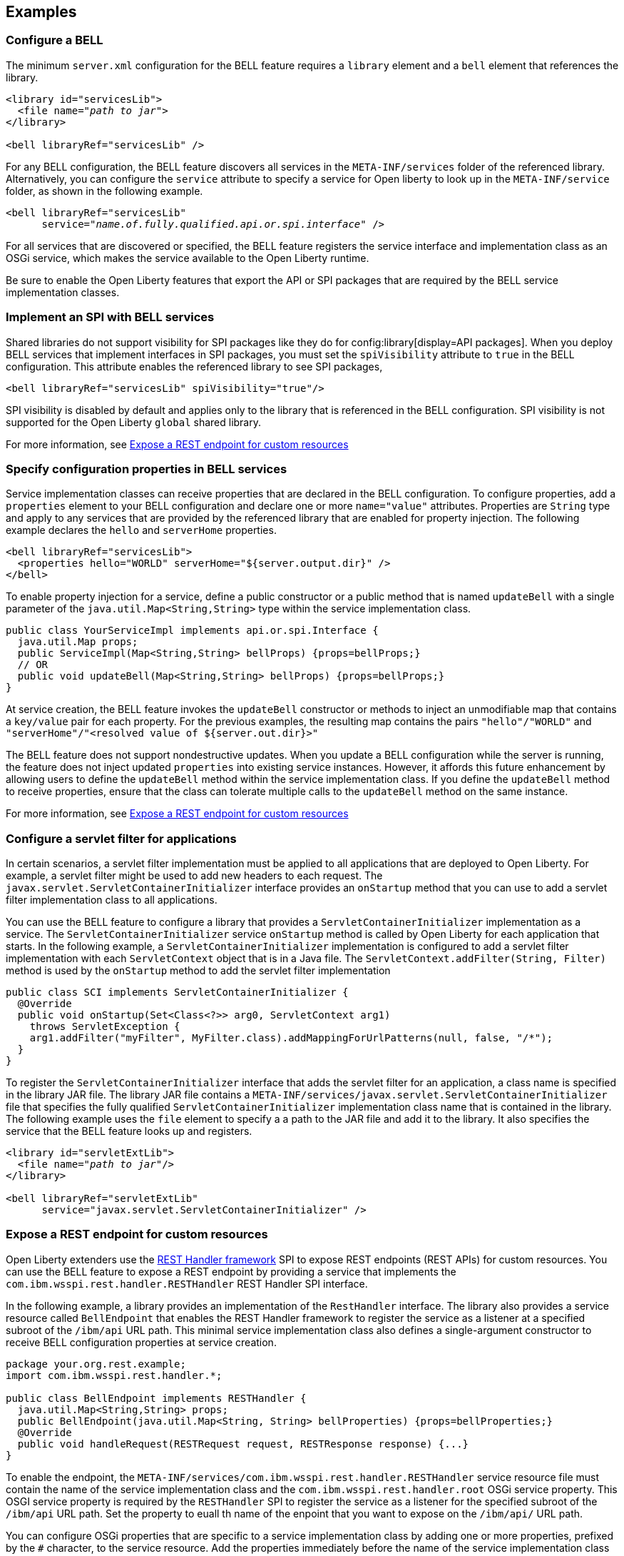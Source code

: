 == Examples

=== Configure a BELL

The minimum `server.xml` configuration for the BELL feature requires a `library` element and a `bell` element that references the library.

[source,xml,subs="verbatim,quotes"]
----
<library id="servicesLib">
  <file name="_path to jar_">
</library>

<bell libraryRef="servicesLib" />
----

For any BELL configuration, the BELL feature discovers all services in the `META-INF/services` folder of the referenced library. Alternatively, you can configure the `service` attribute to specify a service for Open liberty to look up in the `META-INF/service` folder, as shown in the following example.

[source,xml,subs="verbatim,quotes"]
----
<bell libraryRef="servicesLib"
      service="_name.of.fully.qualified.api.or.spi.interface_" />
----

For all services that are discovered or specified, the BELL feature registers the service interface and implementation class as an OSGi service, which makes the service available to the Open Liberty runtime.

Be sure to enable the Open Liberty features that export the API or SPI packages that are required by the BELL service implementation classes.

=== Implement an SPI with BELL services

Shared libraries do not support visibility for SPI packages like they do for config:library[display=API packages]. When you deploy BELL services that implement interfaces in SPI packages, you must set the `spiVisibility` attribute to `true` in the BELL configuration. This attribute enables the referenced library to see SPI packages,

[source,xml]
----
<bell libraryRef="servicesLib" spiVisibility="true"/>
----

SPI visibility is disabled by default and applies only to the library that is referenced in the BELL configuration. SPI visibility is not supported for the Open Liberty `global` shared library.

For more information, see <<expose,Expose a REST endpoint for custom resources>>

=== Specify configuration properties in BELL services

Service implementation classes can receive properties that are declared in the BELL configuration. To configure properties, add a `properties` element to your BELL configuration and declare one or more `name="value"` attributes. Properties are `String` type and apply to any services that are provided by the referenced library that are enabled for property injection. The following example declares the `hello` and `serverHome` properties.

[source,xml]
----
<bell libraryRef="servicesLib">
  <properties hello="WORLD" serverHome="${server.output.dir}" />
</bell>
----

To enable property injection for a service, define a public constructor or a public method that is named `updateBell` with a single parameter of the `java.util.Map<String,String>` type within the service implementation class.

[source,java]
----
public class YourServiceImpl implements api.or.spi.Interface {
  java.util.Map props;
  public ServiceImpl(Map<String,String> bellProps) {props=bellProps;}
  // OR
  public void updateBell(Map<String,String> bellProps) {props=bellProps;}
}
----

At service creation, the BELL feature invokes the `updateBell` constructor or methods to inject an unmodifiable map that contains a `key/value` pair for each property. For the previous examples, the resulting map contains the pairs `"hello"/"WORLD"` and `"serverHome"/"<resolved value of ${server.out.dir}>"`

The BELL feature does not support nondestructive updates. When you update a BELL configuration while the server is running, the feature does not inject updated `properties` into existing service instances. However, it affords this future enhancement by allowing users to define the `updateBell` method within the service implementation class. If you define the `updateBell` method to receive properties, ensure that the class can tolerate multiple calls to the `updateBell` method on the same instance.

For more information, see <<expose,Expose a REST endpoint for custom resources>>


=== Configure a servlet filter for applications

In certain scenarios, a servlet filter implementation must be applied to all applications that are deployed to Open Liberty. For example, a servlet filter might be used to add new headers to each request. The `javax.servlet.ServletContainerInitializer` interface provides an `onStartup` method that you can use to add a servlet filter implementation class to all applications.

You can use the BELL feature to configure a library that provides a `ServletContainerInitializer` implementation as a service. The `ServletContainerInitializer` service `onStartup` method is called by Open Liberty for each application that starts. In the following example, a `ServletContainerInitializer` implementation is configured to add a servlet filter implementation with each `ServletContext` object that is in a Java file. The `ServletContext.addFilter(String, Filter)` method is used by the `onStartup` method to add the servlet filter implementation

[source,java]
----
public class SCI implements ServletContainerInitializer {
  @Override
  public void onStartup(Set<Class<?>> arg0, ServletContext arg1)
    throws ServletException {
    arg1.addFilter("myFilter", MyFilter.class).addMappingForUrlPatterns(null, false, "/*");
  }
}
----

To register the `ServletContainerInitializer` interface that adds the servlet filter for an application, a class name is specified in the library JAR file. The library JAR file contains a `META-INF/services/javax.servlet.ServletContainerInitializer` file that specifies the fully qualified `ServletContainerInitializer` implementation class name that is contained in the library. The following example uses the `file` element to specify a a path to the JAR file and add it to the library. It also specifies the service that the BELL feature looks up and registers.


[source,xml,subs="verbatim,quotes"]
----
<library id="servletExtLib">
  <file name="_path to jar_"/>
</library>

<bell libraryRef="servletExtLib"
      service="javax.servlet.ServletContainerInitializer" />
----

[#expose]
=== Expose a REST endpoint for custom resources

Open Liberty extenders use the https://www.ibm.com/docs/en/was-liberty/nd?topic=SSAW57_liberty/com.ibm.websphere.javadoc.liberty.doc/spi_liberty_core.html[REST Handler framework] SPI to expose REST endpoints (REST APIs) for custom resources. You can use the BELL feature to expose a REST endpoint by providing a service that implements the `com.ibm.wsspi.rest.handler.RESTHandler` REST Handler SPI interface.

In the following example, a library provides an implementation of the `RestHandler` interface. The library also provides a service resource called `BellEndpoint` that enables the REST Handler framework to register the service as a listener at a specified subroot of the `/ibm/api` URL path. This minimal service implementation class also defines a single-argument constructor to receive BELL configuration properties at service creation.

[source,java]
----
package your.org.rest.example;
import com.ibm.wsspi.rest.handler.*;

public class BellEndpoint implements RESTHandler {
  java.util.Map<String,String> props;
  public BellEndpoint(java.util.Map<String, String> bellProperties) {props=bellProperties;}
  @Override
  public void handleRequest(RESTRequest request, RESTResponse response) {...}
}
----

To enable the endpoint, the `META-INF/services/com.ibm.wsspi.rest.handler.RESTHandler` service resource file must contain the name of the service implementation class and the `com.ibm.wsspi.rest.handler.root` OSGi service property. This OSGI service property is required by the `RESTHandler` SPI to register the service as a listener for the specified subroot of the `/ibm/api` URL path. Set the property to euall th name of the enpoint that you want to expose on the `/ibm/api/` URL path.

You can configure OSGi properties that are specific to a service implementation class by adding one or more properties, prefixed by the `#` character, to the service resource. Add the properties immediately before the name of the service implementation class to which they apply. The BELL feature registers the service interface with the implementation class and the specific OSGi properties.

The OSGi property in the following example enables an endpoint with the `/ibm/api/bellEP` URL path.

[source,java]
----
#com.ibm.wsspi.rest.handler.root=/bellEP
your.org.rest.example.BellEndpoint
----

For this example, the following service resource and implementation class files are packaged in the `RestEpLib.jar` file, which is available to the Open Liberty server configuration

- `META-INF/services/com.ibm.wsspi.rest.handler.RESTHandler`
- `your/org/rest/example/BellEndpoint.class`

The following example shows the BELL configuration in the `server.xml` to support the endpoint. The BELL configuration specifies the `spiVisibility="true"` attribute to enable the `RestEpLib` library to see the REST Handler SPI packages. The `RestEpLib.jar` library JAR is deployed at to the `${server.config.dir}/sharedlib` directory and the configuration declares one BELL property, `hello`.

[source,xml]
----
<library id=”RestEpLib">
  <fileset dir="${server.config.dir}/sharedLib" includes="RestEpLib.jar" />
</library>

<bell libraryRef=”RestEpLib” spiVisibility=”true">
  <properties hello=“WORLD” />
</bell>
----

The `server.xml` file requires more configuration than just the BELL to expose the endpoint. In addition to the BELL feature, you must enable the feature:restConnector[display=Admin REST Connector] (`restConnector-2.0`) and feature:transportSecurity[display=Transport Security] (`transportSecurity-1.0`) features. The Admin REST Connector feature exports the REST Handler framework SPI. Endpoint access requires secure transport and a user who is mapped to the administrator role. The Transport Security feature and the related `keyStore`, `basicRegistry` and `adminstrator-role` configurations support secure access to the endpoint. The following `server.xml` file example shows a possible configuration, including the BELL configuration from the previous example.

[source,xml]
----
<featureManager>
  <feature>bells-1.0</feature>
  <feature>restConnector-2.0</feature>
  <feature>transportSecurity-1.0</feature>
</featureManager>

<keyStore id="defaultKeyStore" password="keystorePassword" />
<basicRegistry>
  <user name="you" password="yourPassword" />
  <group name="yourGroup" />
</basicRegistry>
<administrator-role>
  <user>you</user>
  <group>yourGroup</group>
</administrator-role>

<library id=”RestEpLib">
  <fileset dir="${server.config.dir}/sharedLib" includes="RestEpLib.jar" />
</library>

<bell libraryRef=”RestEpLib” spiVisibility=”true">
  <properties hello=“WORLD” />
</bell>
----

When this server starts, the BELL feature uses the `RestEpLib` library to register the `RESTHandler` interface with the `BellEndpoint` class and the `com.ibm.wsspi.rest.handler.root=/bellEP` OSGi service property into the OSGi framework. The REST Handler framework then registers the service and makes the endpoint available at the `https://<host>:8020/ibm/api/bellEP` URL.

When you make calls to the endpoint, the REST Handler framework handles the initial request by getting an instance of the service. The BELL feature creates an instance of the `BellEndpoint` class that is injected with an unmodifiable map that contains the `"hello"/"WORLD"` key/value pair. The framework then services the initial and subsequent requests by calling the `handleRequest` method on the `BellEnpoint` instance.

For more information about extending the REST Handler framework, see the https://www.ibm.com/docs/en/was-liberty/nd?topic=SSAW57_liberty/com.ibm.websphere.javadoc.liberty.doc/spi_liberty_core.html[REST Handler SPI documentation].
